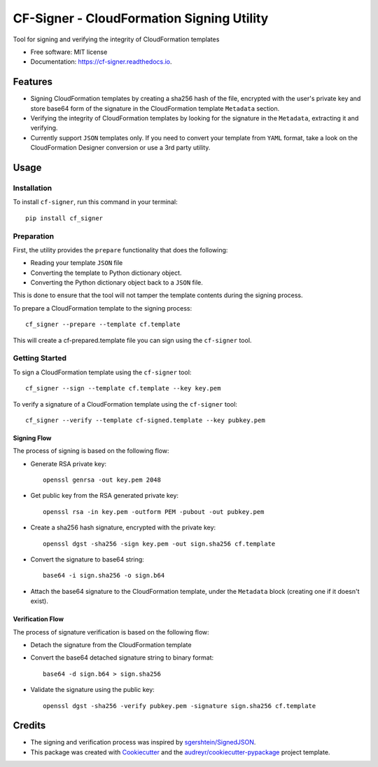 ==========================================
CF-Signer - CloudFormation Signing Utility
==========================================


.. image:: https://img.shields.io/pypi/v/cf-signer.svg
        :target: https://pypi.python.org/pypi/cf-signer

.. image:: https://img.shields.io/travis/avishayil/cf-signer.svg
        :target: https://travis-ci.com/avishayil/cf-signer

.. image:: https://readthedocs.org/projects/cf-signer/badge/?version=latest
        :target: https://cf-signer.readthedocs.io/en/latest/?version=latest
        :alt: Documentation Status




Tool for signing and verifying the integrity of CloudFormation templates


* Free software: MIT license
* Documentation: https://cf-signer.readthedocs.io.


Features
--------

* Signing CloudFormation templates by creating a sha256 hash of the file, encrypted with the user's private key and store base64 form of the signature in the CloudFormation template ``Metadata`` section.
* Verifying the integrity of CloudFormation templates by looking for the signature in the ``Metadata``, extracting it and verifying.
* Currently support ``JSON`` templates only. If you need to convert your template from ``YAML`` format, take a look on the CloudFormation Designer conversion or use a 3rd party utility.

Usage
-----

Installation
============
To install ``cf-signer``, run this command in your terminal::

  pip install cf_signer

Preparation
===========

First, the utility provides the ``prepare`` functionality that does the following:

* Reading your template ``JSON`` file

* Converting the template to Python dictionary object.

* Converting the Python dictionary object back to a ``JSON`` file.

This is done to ensure that the tool will not tamper the template contents during the signing process.

To prepare a CloudFormation template to the signing process::

  cf_signer --prepare --template cf.template

This will create a cf-prepared.template file you can sign using the ``cf-signer`` tool.

Getting Started
===============

To sign a CloudFormation template using the ``cf-signer`` tool::

  cf_signer --sign --template cf.template --key key.pem

To verify a signature of a CloudFormation template using the ``cf-signer`` tool::

  cf_signer --verify --template cf-signed.template --key pubkey.pem

Signing Flow
~~~~~~~~~~~~

The process of signing is based on the following flow:

* Generate RSA private key::

    openssl genrsa -out key.pem 2048

* Get public key from the RSA generated private key::

    openssl rsa -in key.pem -outform PEM -pubout -out pubkey.pem

* Create a sha256 hash signature, encrypted with the private key::

    openssl dgst -sha256 -sign key.pem -out sign.sha256 cf.template

* Convert the signature to base64 string::

    base64 -i sign.sha256 -o sign.b64

* Attach the base64 signature to the CloudFormation template, under the ``Metadata`` block (creating one if it doesn't exist).

Verification Flow
~~~~~~~~~~~~~~~~~

The process of signature verification is based on the following flow:

* Detach the signature from the CloudFormation template

* Convert the base64 detached signature string to binary format::

    base64 -d sign.b64 > sign.sha256

* Validate the signature using the public key::

    openssl dgst -sha256 -verify pubkey.pem -signature sign.sha256 cf.template

Credits
-------

* The signing and verification process was inspired by `sgershtein/SignedJSON`_.

* This package was created with Cookiecutter_ and the `audreyr/cookiecutter-pypackage`_ project template.

.. _`sgershtein/SignedJSON`: https://github.com/sgershtein/SignedJSON
.. _Cookiecutter: https://github.com/audreyr/cookiecutter
.. _`audreyr/cookiecutter-pypackage`: https://github.com/audreyr/cookiecutter-pypackage

